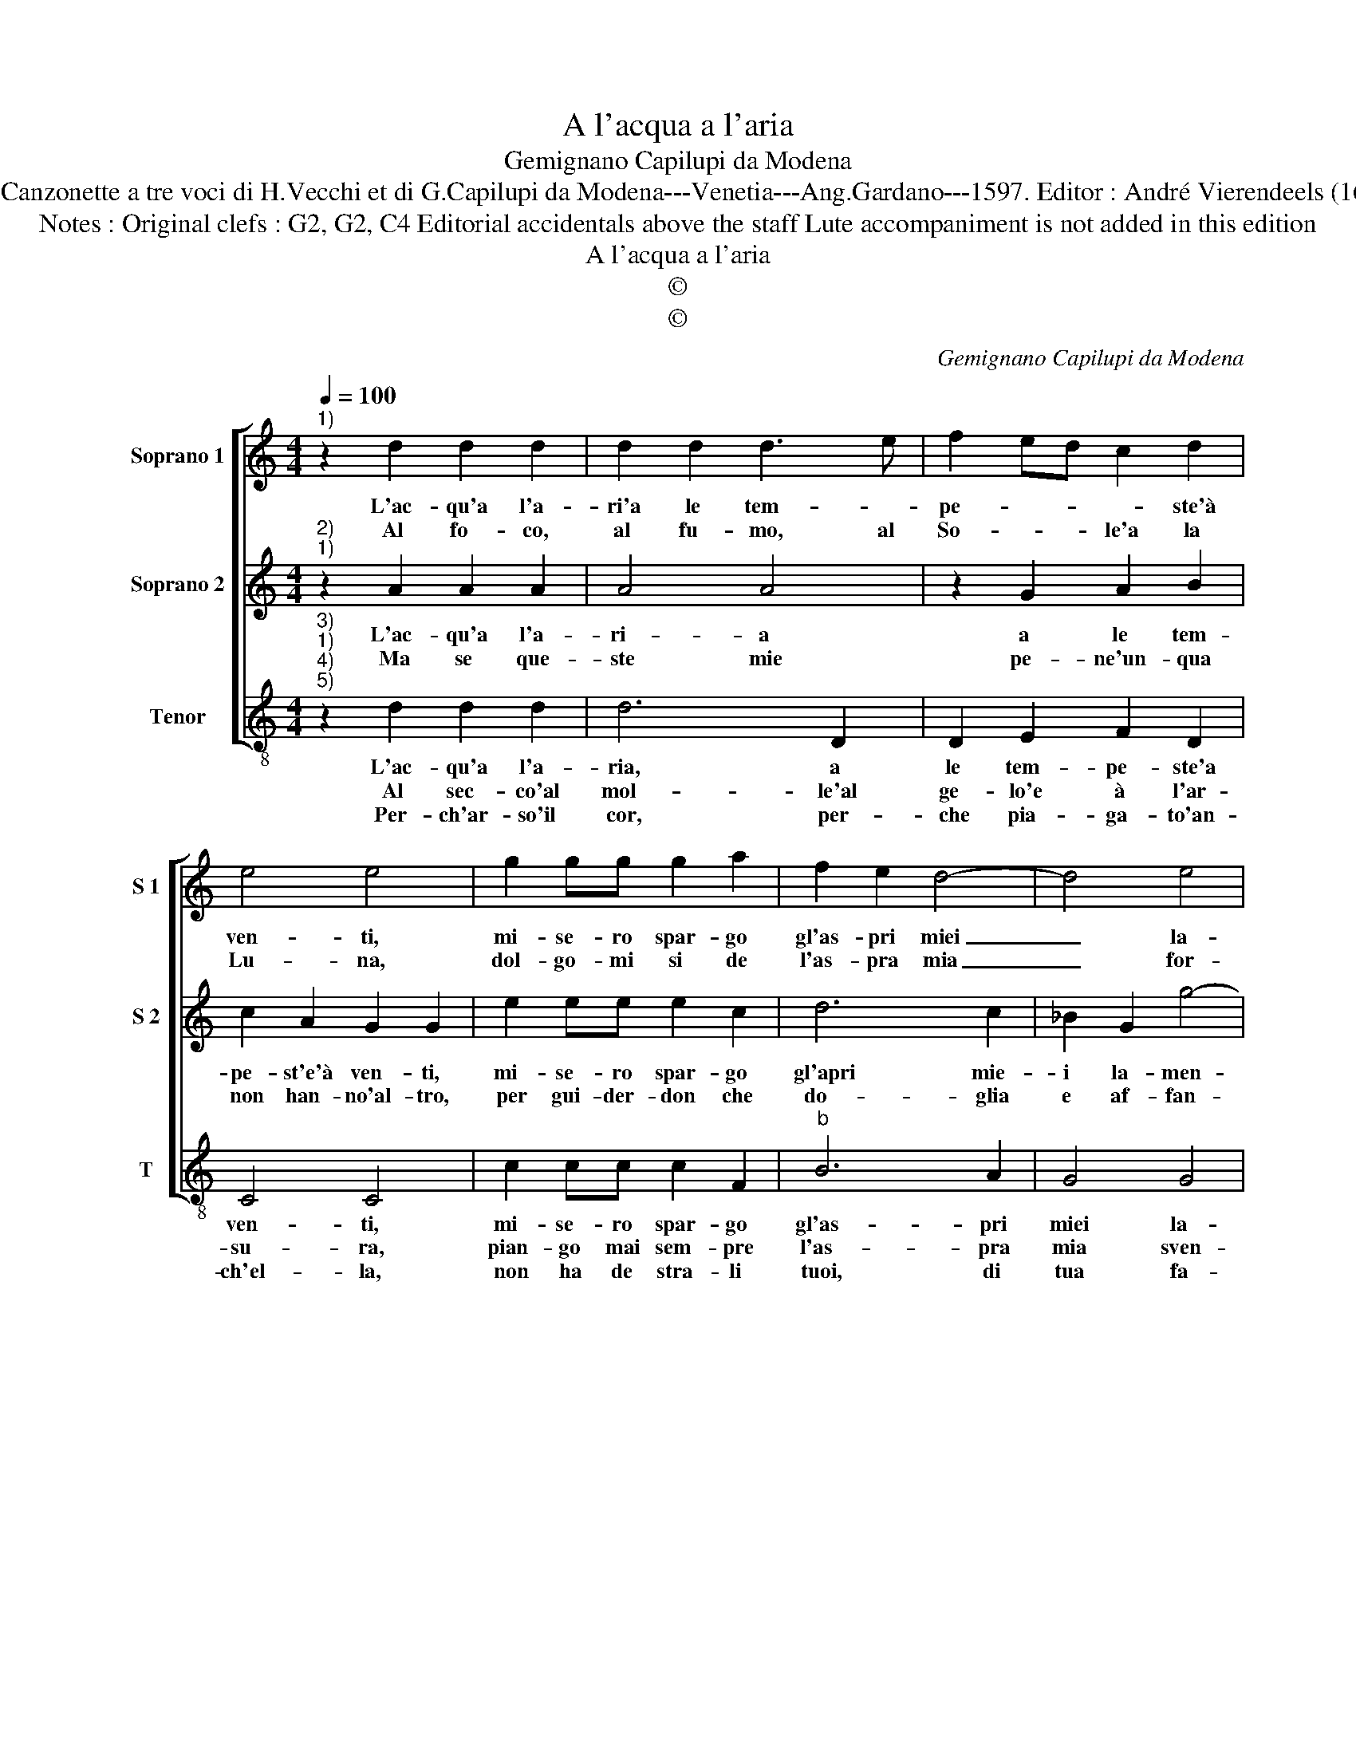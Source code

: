 X:1
T:A l'acqua a l'aria
T:Gemignano Capilupi da Modena
T:Source : Canzonette a tre voci di H.Vecchi et di G.Capilupi da Modena---Venetia---Ang.Gardano---1597. Editor : André Vierendeels (16/02/17).
T:Notes : Original clefs : G2, G2, C4 Editorial accidentals above the staff Lute accompaniment is not added in this edition
T:A l'acqua a l'aria
T:©
T:©
C:Gemignano Capilupi da Modena
Z:©
%%score [ 1 2 3 ]
L:1/8
Q:1/4=100
M:4/4
K:C
V:1 treble nm="Soprano 1" snm="S 1"
V:2 treble nm="Soprano 2" snm="S 2"
V:3 treble-8 nm="Tenor" snm="T"
V:1
"^1)" z2 d2 d2 d2 | d2 d2 d3 e | f2 ed c2 d2 | e4 e4 | g2 gg g2 a2 | f2 e2 d4- | d4 e4 | %7
w: L'ac- qu'a l'a-|ri'a le tem- *|pe- * * * ste'à|ven- ti,|mi- se- ro spar- go|gl'as- pri miei|_ la-|
w: Al fo- co,|al fu- mo, al|So- * * le'a la|Lu- na,|dol- go- mi si de|l'as- pra mia|_ for-|
 ^c2 d4 c2 | d8 :: z2 c2 c2 c2 | c2 d2 B4 | B2 g2 f2 d2 | e4 e2 a2 | f2 e2 d4 | d4 z dde | %15
w: men- * *|ti,|per- che quel-|la cru- de-|le Pie- na di|fe- le, da|me s'as- con-|de, e van- n'e|
w: tu- * *|na,|ma che pro|se non m'o-|de? An- zi si|go- de, l'em-|pia mia fie-|ra, ch'ar- den- do|
 f4 z ccd | e2 f2 e4 | d8 :| %18
w: vien co- m'a la|ri- va l'on-|de.|
w: vi va'e la- gri-|man- do pe-|ra.|
V:2
"^2)""^1)" z2 A2 A2 A2 | A4 A4 | z2 G2 A2 B2 | c2 A2 G2 G2 | e2 ee e2 c2 | d6 c2 | _B2 G2 g4- | %7
w: L'ac- qu'a l'a-|ri- a|a le tem-|pe- st'e'à ven- ti,|mi- se- ro spar- go|gl'apri mie-|i la- men-|
w: Ma se que-|ste mie|pe- ne'un- qua|non han- no'al- tro,|per gui- der- don che|do- glia|e af- fan-|
 g2 f2 e4 | d8 :: z2 A2 A2 G2 | A2 A2 G4 | G2 c2 A2 B2 | c4 c2 e2 |"^-natural" d2 c2 B4 | BBBc d4 | %15
w: |ti,|per- che quel-|la cru- de-|le Pie- na di|fe- le, da|me s'as- con-|de, e van- n'e vien|
w: |no,|vor- ro dun-|que mai sem-|pre, fra si rie|tem- pre, gui-|dar quest' ho-|re, tu sol lo sai,|
"^b" z AAB c4- | c2 d4 ^c2 | d8 :| %18
w: co- m'a la ri-|* va l'on-|de.|
w: tu sol lo sco-|* pri'A- mo-|re.|
V:3
"^3)""^1)""^4)""^5)" z2 d2 d2 d2 | d6 D2 | D2 E2 F2 D2 | C4 C4 | c2 cc c2 F2 |"^b" B6 A2 | G4 G4 | %7
w: L'ac- qu'a l'a-|ria, a|le tem- pe- ste'a|ven- ti,|mi- se- ro spar- go|gl'as- pri|miei la-|
w: Al sec- co'al|mol- le'al|ge- lo'e à l'ar-|su- ra,|pian- go mai sem- pre|l'as- pra|mia sven-|
w: Per- ch'ar- so'il|cor, per-|che pia- ga- to'an-|ch'el- la,|non ha de stra- li|tuoi, di|tua fa-|
 A8 | D8 :: z2 f2 f2 e2 | f2 d2 e4 | e2 c2 d2 G2 | c4 c2 A2 | _B2 c2 G4 | GGGA _B4 | z FFG A4- | %16
w: men-|ti,|per- che quel-|la cru- de-|le Pie- na di|fe- le, da|me s'as- con-|de, e van- n'e vien|co- m'a la ri-|
w: tu-|ra.|per- che se|per mer- ce-|de, a la mia|fe- de, per|de i chieg-|go sol cru- del- ta-|de'a la mia fe-|
w: cel-|la?|S'e pur tua|giu- sta leg-|ge, ch'an- ti- ca|reg- ge, tut-|to'il tuo sta-|to, che ri- a- mar|con vie- ne'un co|
 A2 _B2 A4 | D8 :| %18
w: * va l'on-|de.|
w: * de'i veg-|gio.|
w: _ re'a- ma-|ro.|


